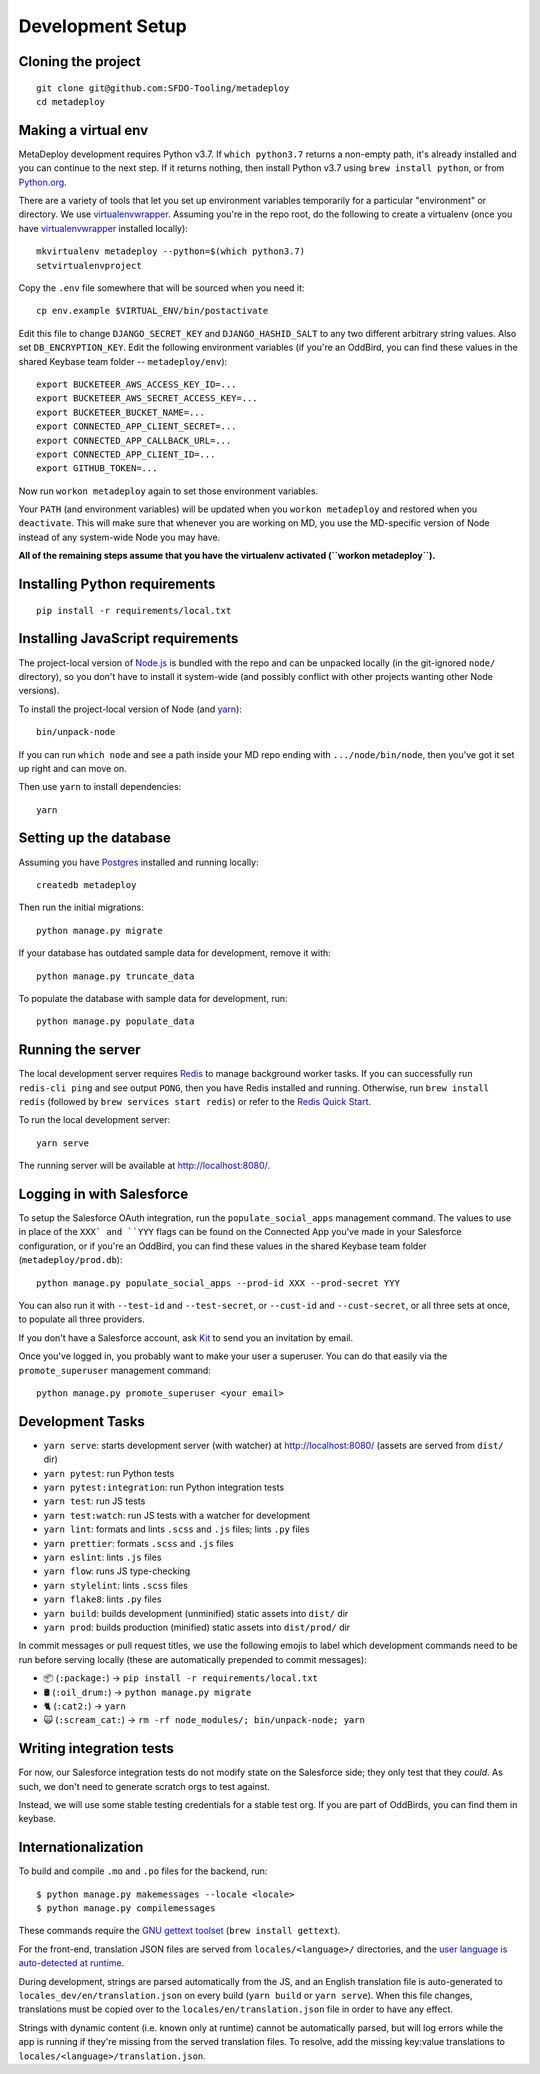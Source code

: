 Development Setup
=================

Cloning the project
-------------------

::

    git clone git@github.com:SFDO-Tooling/metadeploy
    cd metadeploy

Making a virtual env
--------------------

MetaDeploy development requires Python v3.7. If ``which python3.7`` returns a
non-empty path, it's already installed and you can continue to the next step. If
it returns nothing, then install Python v3.7 using ``brew install python``, or
from `Python.org`_.

.. _Python.org: https://www.python.org/downloads/

There are a variety of tools that let you set up environment variables
temporarily for a particular "environment" or directory. We use
`virtualenvwrapper`_. Assuming you're in the repo root, do the following to
create a virtualenv (once you have `virtualenvwrapper`_ installed locally)::

    mkvirtualenv metadeploy --python=$(which python3.7)
    setvirtualenvproject

Copy the ``.env`` file somewhere that will be sourced when you need it::

    cp env.example $VIRTUAL_ENV/bin/postactivate

Edit this file to change ``DJANGO_SECRET_KEY`` and ``DJANGO_HASHID_SALT`` to any
two different arbitrary string values. Also set ``DB_ENCRYPTION_KEY``.
Edit the following environment variables
(if you're an OddBird, you can find these values in the shared Keybase
team folder -- ``metadeploy/env``)::

    export BUCKETEER_AWS_ACCESS_KEY_ID=...
    export BUCKETEER_AWS_SECRET_ACCESS_KEY=...
    export BUCKETEER_BUCKET_NAME=...
    export CONNECTED_APP_CLIENT_SECRET=...
    export CONNECTED_APP_CALLBACK_URL=...
    export CONNECTED_APP_CLIENT_ID=...
    export GITHUB_TOKEN=...

Now run ``workon metadeploy`` again to set those environment variables.

Your ``PATH`` (and environment variables) will be updated when you
``workon metadeploy`` and restored when you ``deactivate``. This will make sure
that whenever you are working on MD, you use the MD-specific version of Node
instead of any system-wide Node you may have.

**All of the remaining steps assume that you have the virtualenv activated
(``workon metadeploy``).**

.. _virtualenvwrapper: https://virtualenvwrapper.readthedocs.io/en/latest/

Installing Python requirements
------------------------------

::

    pip install -r requirements/local.txt

Installing JavaScript requirements
----------------------------------

The project-local version of `Node.js`_ is bundled with the repo and can be
unpacked locally (in the git-ignored ``node/`` directory), so you don't have to
install it system-wide (and possibly conflict with other projects wanting other
Node versions).

To install the project-local version of Node (and `yarn`_)::

    bin/unpack-node

If you can run ``which node`` and see a path inside your MD repo ending with
``.../node/bin/node``, then you've got it set up right and can move on.

Then use ``yarn`` to install dependencies::

    yarn

.. _Node.js: http://nodejs.org
.. _yarn: https://yarnpkg.com/

Setting up the database
-----------------------

Assuming you have `Postgres <https://www.postgresql.org/download/>`_ installed
and running locally::

    createdb metadeploy

Then run the initial migrations::

    python manage.py migrate

If your database has outdated sample data for development, remove it with::

    python manage.py truncate_data

To populate the database with sample data for development, run::

    python manage.py populate_data

Running the server
------------------

The local development server requires `Redis <https://redis.io/>`_ to manage
background worker tasks. If you can successfully run ``redis-cli ping`` and see
output ``PONG``, then you have Redis installed and running. Otherwise, run
``brew install redis`` (followed by ``brew services start redis``) or refer to
the `Redis Quick Start`_.

To run the local development server::

    yarn serve

The running server will be available at `<http://localhost:8080/>`_.

.. _Redis Quick Start: https://redis.io/topics/quickstart

Logging in with Salesforce
--------------------------

To setup the Salesforce OAuth integration, run the ``populate_social_apps``
management command. The values to use in place of the ``XXX` and ``YYY`` flags
can be found on the Connected App you've made in your Salesforce configuration,
or if you're an OddBird, you can find these values in the shared Keybase team
folder (``metadeploy/prod.db``)::

    python manage.py populate_social_apps --prod-id XXX --prod-secret YYY

You can also run it with ``--test-id`` and ``--test-secret``, or
``--cust-id`` and ``--cust-secret``, or all three sets at once, to
populate all three providers.

If you don't have a Salesforce account, ask `Kit <mailto:kit@oddbird.net>`_ to
send you an invitation by email.

Once you've logged in, you probably want to make your user a superuser.
You can do that easily via the ``promote_superuser`` management
command::

    python manage.py promote_superuser <your email>

Development Tasks
-----------------

- ``yarn serve``: starts development server (with watcher) at
  `<http://localhost:8080/>`_ (assets are served from ``dist/`` dir)
- ``yarn pytest``: run Python tests
- ``yarn pytest:integration``: run Python integration tests
- ``yarn test``: run JS tests
- ``yarn test:watch``: run JS tests with a watcher for development
- ``yarn lint``: formats and lints ``.scss`` and ``.js`` files; lints ``.py``
  files
- ``yarn prettier``: formats ``.scss`` and ``.js`` files
- ``yarn eslint``: lints ``.js`` files
- ``yarn flow``: runs JS type-checking
- ``yarn stylelint``: lints ``.scss`` files
- ``yarn flake8``: lints ``.py`` files
- ``yarn build``: builds development (unminified) static assets into ``dist/``
  dir
- ``yarn prod``: builds production (minified) static assets into ``dist/prod/``
  dir

In commit messages or pull request titles, we use the following emojis to label
which development commands need to be run before serving locally (these are
automatically prepended to commit messages):

- 📦 (``:package:``) -> ``pip install -r requirements/local.txt``
- 🛢 (``:oil_drum:``) -> ``python manage.py migrate``
- 🐈 (``:cat2:``) -> ``yarn``
- 🙀 (``:scream_cat:``) -> ``rm -rf node_modules/; bin/unpack-node; yarn``

Writing integration tests
-------------------------

For now, our Salesforce integration tests do not modify state on the
Salesforce side; they only test that they *could*. As such, we don't
need to generate scratch orgs to test against.

Instead, we will use some stable testing credentials for a stable test
org. If you are part of OddBirds, you can find them in keybase.

Internationalization
--------------------

To build and compile ``.mo`` and ``.po`` files for the backend, run::

   $ python manage.py makemessages --locale <locale>
   $ python manage.py compilemessages

These commands require the `GNU gettext toolset`_ (``brew install gettext``).

For the front-end, translation JSON files are served from
``locales/<language>/`` directories, and the `user language is auto-detected at
runtime`_.

During development, strings are parsed automatically from the JS, and an English
translation file is auto-generated to ``locales_dev/en/translation.json`` on
every build (``yarn build`` or ``yarn serve``). When this file changes,
translations must be copied over to the ``locales/en/translation.json`` file in
order to have any effect.

Strings with dynamic content (i.e. known only at runtime) cannot be
automatically parsed, but will log errors while the app is running if they're
missing from the served translation files. To resolve, add the missing key:value
translations to ``locales/<language>/translation.json``.

.. _GNU gettext toolset: https://www.gnu.org/software/gettext/
.. _user language is auto-detected at runtime: https://github.com/i18next/i18next-browser-languageDetector
